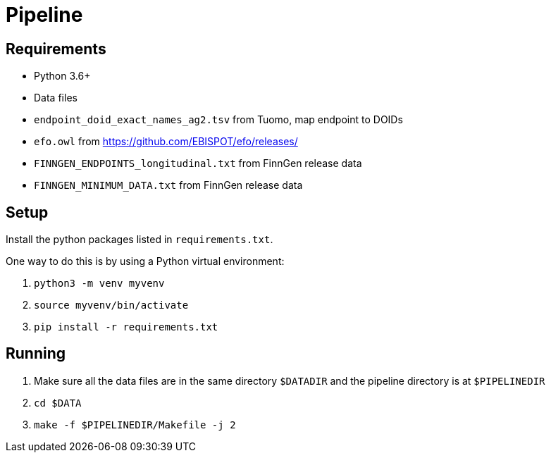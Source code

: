 = Pipeline

== Requirements

- Python 3.6+

- Data files
  - `endpoint_doid_exact_names_ag2.tsv` from Tuomo, map endpoint to DOIDs
  - `efo.owl` from https://github.com/EBISPOT/efo/releases/
  - `FINNGEN_ENDPOINTS_longitudinal.txt` from FinnGen release data
  - `FINNGEN_MINIMUM_DATA.txt` from FinnGen release data

== Setup

Install the python packages listed in `requirements.txt`.

One way to do this is by using a Python virtual environment:

1. `python3 -m venv myvenv`

2. `source myvenv/bin/activate`

3. `pip install -r requirements.txt`

== Running

1. Make sure all the data files are in the same directory `$DATADIR` and the pipeline directory is at `$PIPELINEDIR`

2. `cd $DATA`

3. `make -f $PIPELINEDIR/Makefile -j 2`
